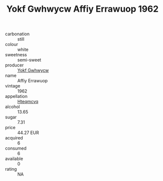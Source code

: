 :PROPERTIES:
:ID:                     69b8b7fd-7f09-4a29-a22e-b1dad3ef6731
:END:
#+TITLE: Yokf Gwhwycw Affiy Errawuop 1962

- carbonation :: still
- colour :: white
- sweetness :: semi-sweet
- producer :: [[id:468a0585-7921-4943-9df2-1fff551780c4][Yokf Gwhwycw]]
- name :: Affiy Errawuop
- vintage :: 1962
- appellation :: [[id:a8de29ee-8ff1-4aea-9510-623357b0e4e5][Hteqmcvq]]
- alcohol :: 13.65
- sugar :: 7.31
- price :: 44.27 EUR
- acquired :: 6
- consumed :: 6
- available :: 0
- rating :: NA


